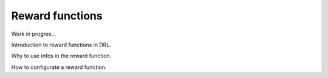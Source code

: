 Reward functions
================

Work in progres...

Introduction to reward functions in DRL.

Why to use infos in the reward function.

How to configurate a reward function.
